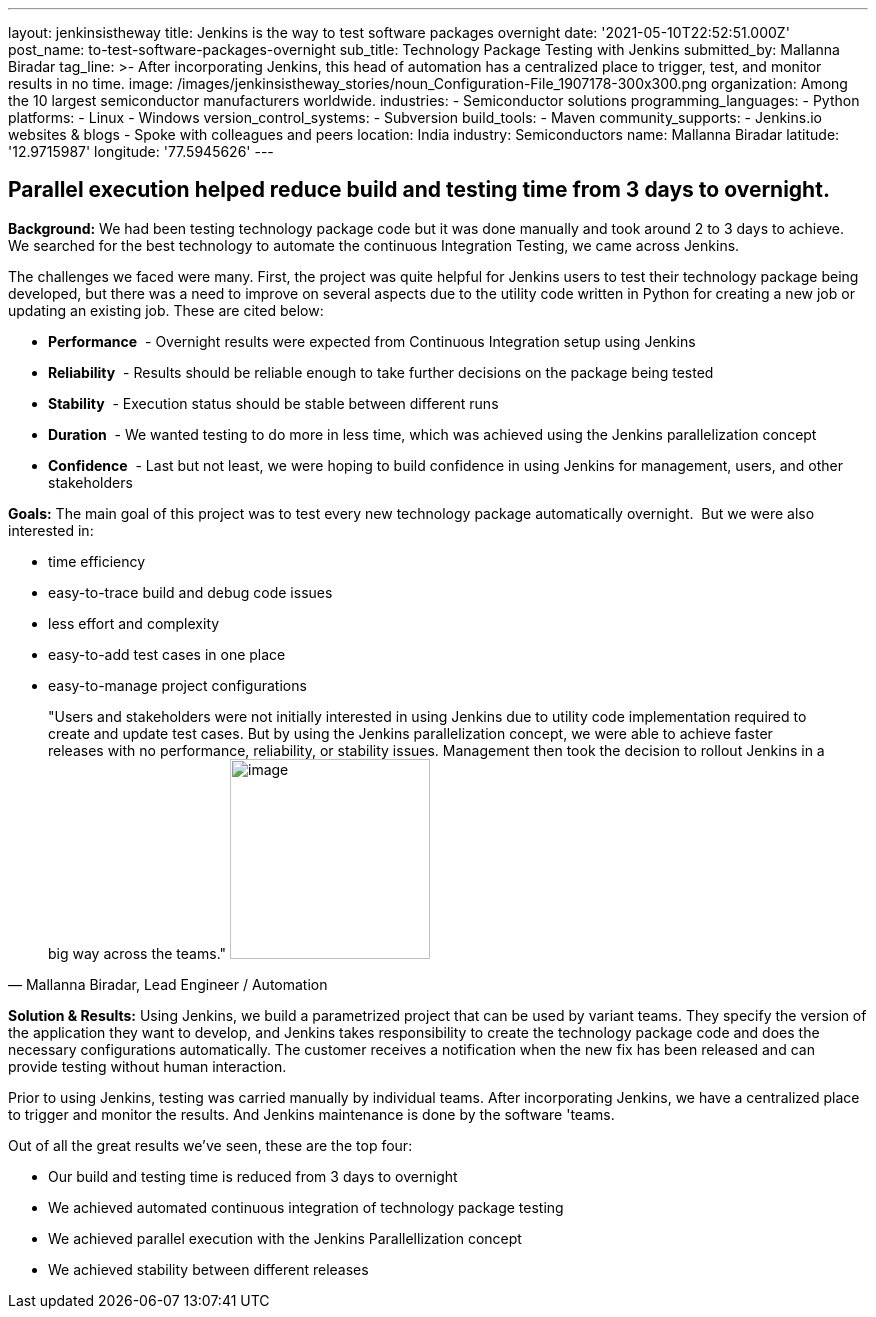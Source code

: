 ---
layout: jenkinsistheway
title: Jenkins is the way to test software packages overnight
date: '2021-05-10T22:52:51.000Z'
post_name: to-test-software-packages-overnight
sub_title: Technology Package Testing with Jenkins
submitted_by: Mallanna Biradar
tag_line: >-
  After incorporating Jenkins, this head of automation has a centralized place
  to trigger, test, and monitor results in no time.
image: /images/jenkinsistheway_stories/noun_Configuration-File_1907178-300x300.png
organization: Among the 10 largest semiconductor manufacturers worldwide.
industries:
  - Semiconductor solutions
programming_languages:
  - Python
platforms:
  - Linux
  - Windows
version_control_systems:
  - Subversion
build_tools:
  - Maven
community_supports:
  - Jenkins.io websites & blogs
  - Spoke with colleagues and peers
location: India
industry: Semiconductors
name: Mallanna Biradar
latitude: '12.9715987'
longitude: '77.5945626'
---





== Parallel execution helped reduce build and testing time from 3 days to overnight.

*Background:* We had been testing technology package code but it was done manually and took around 2 to 3 days to achieve. We searched for the best technology to automate the continuous Integration Testing, we came across Jenkins. 

The challenges we faced were many. First, the project was quite helpful for Jenkins users to test their technology package being developed, but there was a need to improve on several aspects due to the utility code written in Python for creating a new job or updating an existing job. These are cited below: 

* *Performance*  - Overnight results were expected from Continuous Integration setup using Jenkins
* *Reliability*  - Results should be reliable enough to take further decisions on the package being tested
* *Stability*  - Execution status should be stable between different runs
* *Duration*  - We wanted testing to do more in less time, which was achieved using the Jenkins parallelization concept 
* *Confidence*  - Last but not least, we were hoping to build confidence in using Jenkins for management, users, and other stakeholders** **

*Goals:* The main goal of this project was to test every new technology package automatically overnight.  But we were also interested in:

* time efficiency 
* easy-to-trace build and debug code issues 
* less effort and complexity 
* easy-to-add test cases in one place 
* easy-to-manage project configurations





[.testimonal]
[quote, "Mallanna Biradar, Lead Engineer / Automation"]
"Users and stakeholders were not initially interested in using Jenkins due to utility code implementation required to create and update test cases. But by using the Jenkins parallelization concept, we were able to achieve faster releases with no performance, reliability, or stability issues. Management then took the decision to rollout Jenkins in a big way across the teams."
image:/images/jenkinsistheway_stories/Jenkins-logo.png[image,width=200,height=200]


*Solution & Results:* Using Jenkins, we build a parametrized project that can be used by variant teams. They specify the version of the application they want to develop, and Jenkins takes responsibility to create the technology package code and does the necessary configurations automatically. The customer receives a notification when the new fix has been released and can provide testing without human interaction. 

Prior to using Jenkins, testing was carried manually by individual teams. After incorporating Jenkins, we have a centralized place to trigger and monitor the results. And Jenkins maintenance is done by the software 'teams.

Out of all the great results we've seen, these are the top four:

* Our build and testing time is reduced from 3 days to overnight 
* We achieved automated continuous integration of technology package testing 
* We achieved parallel execution with the Jenkins Parallellization concept 
* We achieved stability between different releases
